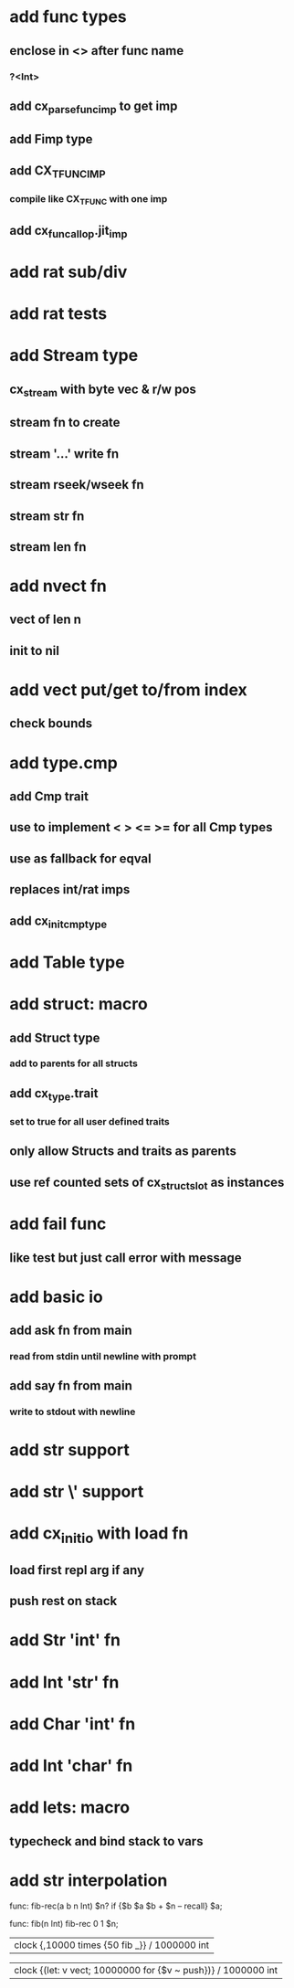 * add func types
** enclose in <> after func name
*** ?<Int>
** add cx_parse_func_imp to get imp
** add Fimp type
** add CX_TFUNC_IMP
*** compile like CX_TFUNC with one imp
** add cx_funcall_op.jit_imp
* add rat sub/div
* add rat tests
* add Stream type
** cx_stream with byte vec & r/w pos
** stream fn to create
** stream '...' write fn
** stream rseek/wseek fn
** stream str fn
** stream len fn
* add nvect fn
** vect of len n
** init to nil
* add vect put/get to/from index
** check bounds
* add type.cmp
** add Cmp trait
** use to implement < > <= >= for all Cmp types
** use as fallback for eqval
** replaces int/rat imps
** add cx_init_cmp_type
* add Table type
* add struct: macro
** add Struct type 
*** add to parents for all structs
** add cx_type.trait
*** set to true for all user defined traits
** only allow Structs and traits as parents
** use ref counted sets of cx_struct_slot as instances
* add fail func
** like test but just call error with message
* add basic io
** add ask fn from main
*** read from stdin until newline with prompt
** add say fn from main
*** write to stdout with newline
* add str \n support
* add str \' support

* add cx_init_io with load fn
** load first repl arg if any
** push rest on stack
* add Str 'int' fn
* add Int 'str' fn
* add Char 'int' fn
* add Int 'char' fn
* add lets: macro
** typecheck and bind stack to vars
* add str interpolation

func: fib-rec(a b n Int) $n? if {$b $a $b + $n -- recall} $a;

func: fib(n Int) fib-rec 0 1 $n;

| clock {,10000 times {50 fib _}} / 1000000 int

| clock {(let: v vect; 10000000 for {$v ~ push})} / 1000000 int
